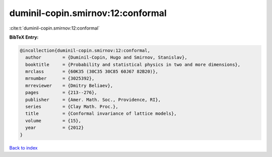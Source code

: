 duminil-copin.smirnov:12:conformal
==================================

:cite:t:`duminil-copin.smirnov:12:conformal`

**BibTeX Entry:**

.. code-block:: bibtex

   @incollection{duminil-copin.smirnov:12:conformal,
     author        = {Duminil-Copin, Hugo and Smirnov, Stanislav},
     booktitle     = {Probability and statistical physics in two and more dimensions},
     mrclass       = {60K35 (30C35 30C85 60J67 82B20)},
     mrnumber      = {3025392},
     mrreviewer    = {Dmitry Beliaev},
     pages         = {213--276},
     publisher     = {Amer. Math. Soc., Providence, RI},
     series        = {Clay Math. Proc.},
     title         = {Conformal invariance of lattice models},
     volume        = {15},
     year          = {2012}
   }

`Back to index <../By-Cite-Keys.html>`_
